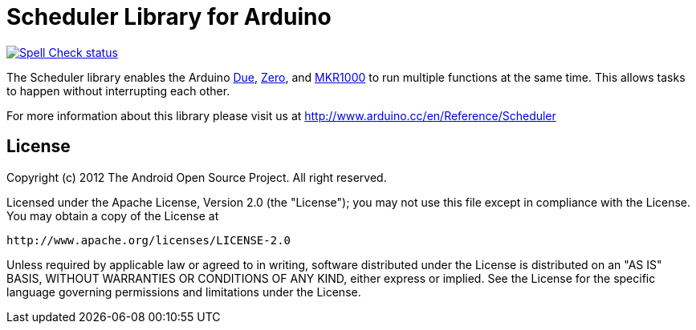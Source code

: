 :repository-owner: arduino-libraries
:repository-name: Scheduler

= {repository-name} Library for Arduino =

image:https://github.com/{repository-owner}/{repository-name}/actions/workflows/spell-check.yml/badge.svg["Spell Check status", link="https://github.com/{repository-owner}/{repository-name}/actions/workflows/spell-check.yml"]

The Scheduler library enables the Arduino link:https://store.arduino.cc/arduino-due[Due], link:https://store.arduino.cc/arduino-zero[Zero], and link:https://store.arduino.cc/arduino-mkr1000-wifi[MKR1000] to run multiple functions at the same time. This allows tasks to happen without interrupting each other. 

For more information about this library please visit us at
http://www.arduino.cc/en/Reference/{repository-name}

== License ==

Copyright (c) 2012 The Android Open Source Project. All right reserved.

Licensed under the Apache License, Version 2.0 (the "License");
you may not use this file except in compliance with the License.
You may obtain a copy of the License at

    http://www.apache.org/licenses/LICENSE-2.0

Unless required by applicable law or agreed to in writing, software
distributed under the License is distributed on an "AS IS" BASIS,
WITHOUT WARRANTIES OR CONDITIONS OF ANY KIND, either express or implied.
See the License for the specific language governing permissions and
limitations under the License.
